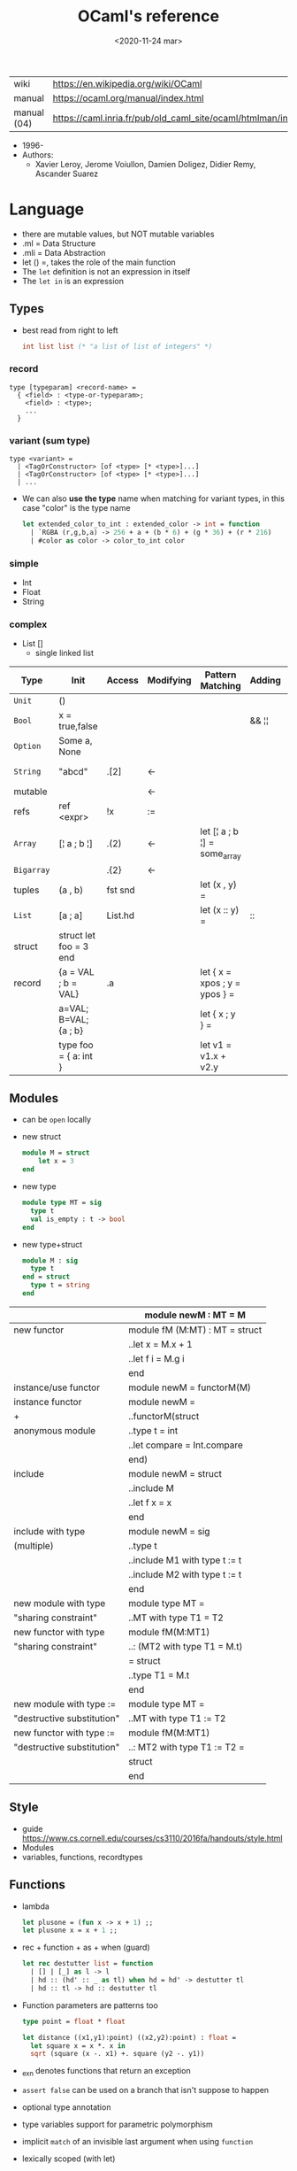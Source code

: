 #+TITLE: OCaml's reference
#+DATE: <2020-11-24 mar>

|-------------+------------------------------------------------------------------|
| wiki        | https://en.wikipedia.org/wiki/OCaml                              |
| manual      | https://ocaml.org/manual/index.html                              |
| manual (04) | https://caml.inria.fr/pub/old_caml_site/ocaml/htmlman/index.html |
|-------------+------------------------------------------------------------------|

- 1996-
- Authors:
  - Xavier Leroy, Jerome Voiullon, Damien Doligez, Didier Remy, Ascander Suarez

* Language

- there are mutable values, but NOT mutable variables
- .ml  = Data Structure
- .mli = Data Abstraction
- let () =, takes the role of the main function
- The =let= definition is not an expression in itself
- The =let in= is an expression

** Types

- best read from right to left
  #+begin_src ocaml
    int list list (* "a list of list of integers" *)
  #+end_src

*** record

#+begin_src
  type [typeparam] <record-name> =
    { <field> : <type-or-typeparam>;
      <field> : <type>;
      ...
    }
#+end_src

*** variant (sum type)

#+begin_src
type <variant> =
  | <TagOrConstructor> [of <type> [* <type>]...]
  | <TagOrConstructor> [of <type> [* <type>]...]
  | ...
#+end_src

- We can also *use the type* name when matching for variant types, in this case "color" is the type name
  #+begin_src ocaml
    let extended_color_to_int : extended_color -> int = function
      | `RGBA (r,g,b,a) -> 256 + a + (b * 6) + (g * 36) + (r * 216)
      | #color as color -> color_to_int color
  #+end_src

*** simple
- Int
- Float
- String
*** complex
- List []
  - single linked list
|------------+------------------------+---------+-----------+-------------------------------+--------+-----------------|
| Type       | Init                   | Access  | Modifying | Pattern Matching              | Adding | Appending       |
|------------+------------------------+---------+-----------+-------------------------------+--------+-----------------|
| ~Unit~     | ()                     |         |           |                               |        |                 |
| ~Bool~     | x = true,false         |         |           |                               | && ¦¦  |                 |
| ~Option~   | Some a, None           |         |           |                               |        |                 |
| ~String~   | "abcd"                 | .[2]    | <-        |                               |        | ^ String.concat |
| mutable    |                        |         | <-        |                               |        |                 |
| refs       | ref <expr>             | !x      | :=        |                               |        |                 |
|------------+------------------------+---------+-----------+-------------------------------+--------+-----------------|
| ~Array~    | [¦ a ; b ¦]            | .(2)    | <-        | let [¦ a ; b ¦] = some_array  |        |                 |
| ~Bigarray~ |                        | .{2}    | <-        |                               |        |                 |
| tuples     | (a , b)                | fst snd |           | let (x , y)  =                |        |                 |
| ~List~     | [a ; a]                | List.hd |           | let (x :: y) =                | ::     | @ List.append   |
| struct     | struct let foo = 3 end |         |           |                               |        |                 |
|------------+------------------------+---------+-----------+-------------------------------+--------+-----------------|
| record     | {a = VAL ; b = VAL}    | .a      |           | let { x = xpos ; y = ypos } = |        |                 |
|            | a=VAL; B=VAL; {a ; b}  |         |           | let { x ; y } =               |        |                 |
|            | type foo = { a: int }  |         |           | let v1 = v1.x + v2.y          |        |                 |
|------------+------------------------+---------+-----------+-------------------------------+--------+-----------------|
** Modules

- can be ~open~ locally

- new struct
  #+begin_src ocaml
    module M = struct
        let x = 3
    end
  #+end_src

- new type
  #+begin_src ocaml
    module type MT = sig
      type t
      val is_empty : t -> bool
    end
  #+end_src

- new type+struct
  #+begin_src ocaml
    module M : sig
      type t
    end = struct
      type t = string
    end
  #+end_src

|----------------------------+--------------------------------|
|                            | module newM : MT = M           |
|----------------------------+--------------------------------|
| new functor                | module fM (M:MT) : MT = struct |
|                            | ..let x = M.x + 1              |
|                            | ..let f i = M.g i              |
|                            | end                            |
|----------------------------+--------------------------------|
| instance/use functor       | module newM = functorM(M)      |
|----------------------------+--------------------------------|
| instance functor           | module newM =                  |
| +                          | ..functorM(struct              |
| anonymous module           | ..type t = int                 |
|                            | ..let compare = Int.compare    |
|                            | end)                           |
|----------------------------+--------------------------------|
| include                    | module newM = struct           |
|                            | ..include M                    |
|                            | ..let f x = x                  |
|                            | end                            |
|----------------------------+--------------------------------|
| include with type          | module newM = sig              |
| (multiple)                 | ..type t                       |
|                            | ..include M1 with type t := t  |
|                            | ..include M2 with type t := t  |
|                            | end                            |
|----------------------------+--------------------------------|
| new module with type       | module type MT =               |
| "sharing constraint"       | ..MT with type T1 = T2         |
|----------------------------+--------------------------------|
| new functor with type      | module fM(M:MT1)               |
| "sharing constraint"       | ..: (MT2 with type T1 = M.t)   |
|                            | = struct                       |
|                            | ..type T1 = M.t                |
|                            | end                            |
|----------------------------+--------------------------------|
| new module with type :=    | module type MT =               |
| "destructive substitution" | ..MT with type T1 := T2        |
|----------------------------+--------------------------------|
| new functor with type :=   | module fM(M:MT1)               |
| "destructive substitution" | ..: MT2 with type T1 := T2 =   |
|                            | struct                         |
|                            | end                            |
|----------------------------+--------------------------------|
  #+TBLFM: $2=struct
** Style
- guide https://www.cs.cornell.edu/courses/cs3110/2016fa/handouts/style.html
- Modules
- variables, functions, recordtypes
** Functions

- lambda
  #+begin_src ocaml
  let plusone = (fun x -> x + 1) ;;
  let plusone x = x + 1 ;;
  #+end_src

- rec + function + as + when (guard)
  #+begin_src ocaml
  let rec destutter list = function
    | [] | [_] as l -> l
    | hd :: (hd' :: _ as tl) when hd = hd' -> destutter tl
    | hd :: tl -> hd :: destutter tl
  #+end_src

- Function parameters are patterns too
  #+begin_src ocaml
  type point = float * float

  let distance ((x1,y1):point) ((x2,y2):point) : float =
    let square x = x *. x in
    sqrt (square (x -. x1) +. square (y2 -. y1))
  #+end_src

- _exn denotes functions that return an exception
- =assert false= can be used on a branch that isn't suppose to happen
- optional type annotation
- type variables support for parametric polymorphism
- implicit =match= of an invisible last argument when using =function=
- lexically scoped (with let)

- optional arguments
  - begin with ?
    - ?sep ?(sep="")
    - ~sep:":"
  - passed as =Option=
  - useful when is a wrapper to another function that takes an optional

- labeled arguments (ME: aka keyword args)
  - at any position of arguments
  - defining: ~num
  - passing arguments
    - ~num:3
    - ~num   - with label punning if a variable with the same name exists
    - ~f:String:Length
  - when is unclear just from the type signature
    - booleans
    - more than one value of the same type

** Operators
- Declaring an infix operator
  #+begin_src ocaml
    let ( <^> ) x y = max x y
        in 1 <^> 2
  #+end_src
- default polymorphic operators considered problematic
- String.concat vs ^
  - .concat allocates 1 string
  - ^ allocates a new string every time it runs
- ( * ) is preferred over (*) for writting operators as functions
|-----+---------------------------------------------------|
| ^   | concatenate strings                               |
| @@  | application (like $ in Haskell)                   |
| ¦>  | pipeline, left assoc (aka rev application)        |
| ^>  | pipeline, right assoc                             |
| ==  | physical equality                                 |
| !=  | physical inequality                               |
| =   | structural equality (aka contents), or assignment |
| <>  | structural inequality                             |
| >>= | Option.bind                                       |
| >>¦ | Option.map                                        |
| ;   | to sequence imperative code                       |
| []  | "list"                                            |
| ::  | "cons"                                            |
|-----+---------------------------------------------------|
** Standard Library
- https://v2.ocaml.org/manual/stdlib.html
|----------------+------------------------------------------------------------|
| =Module=       | =Description=                                              |
|----------------+------------------------------------------------------------|
| [[https://v2.ocaml.org/api/Arg.html][Arg]]            | parsing of command line arguments                          |
| [[https://v2.ocaml.org/api/Array.html][Array]]          | array operations                                           |
| [[https://v2.ocaml.org/api/ArrayLabels.html][ArrayLabels]]    | array operations (with labels)                             |
| [[https://v2.ocaml.org/api/Atomic.html][Atomic]]         | atomic references                                          |
| [[https://v2.ocaml.org/api/Bigarray.html][Bigarray]]       | large, multi-dimensional, numerical arrays                 |
| [[https://v2.ocaml.org/api/Bool.html][Bool]]           | boolean values                                             |
| [[https://v2.ocaml.org/api/Buffer.html][Buffer]]         | extensible buffers                                         |
| [[https://v2.ocaml.org/api/Bytes.html][Bytes]]          | byte sequences                                             |
| [[https://v2.ocaml.org/api/BytesLabels.html][BytesLabels]]    | byte sequences (with labels)                               |
| [[https://v2.ocaml.org/api/Callback.html][Callback]]       | registering OCaml values with the C runtime                |
| [[https://v2.ocaml.org/api/Char.html][Char]]           | character operations                                       |
| [[https://v2.ocaml.org/api/Complex.html][Complex]]        | complex numbers                                            |
| [[https://v2.ocaml.org/api/Condition.html][Condition]]      | condition variables to synchronize between threads         |
| [[https://v2.ocaml.org/api/Domain.html][Domain]]         | Domain spawn/join and domain local variables               |
| [[https://v2.ocaml.org/api/Digest.html][Digest]]         | MD5 message digest                                         |
| [[https://v2.ocaml.org/api/Effect.html][Effect]]         | deep and shallow effect handlers                           |
| [[https://v2.ocaml.org/api/Either.html][Either]]         | either values                                              |
| [[https://v2.ocaml.org/api/Ephemeron.html][Ephemeron]]      | Ephemerons and weak hash table                             |
| [[https://v2.ocaml.org/api/Filename.html][Filename]]       | operations on file names                                   |
| [[https://v2.ocaml.org/api/Float.html][Float]]          | floating-point numbers                                     |
| [[https://v2.ocaml.org/api/Format.html][Format]]         | pretty printing                                            |
| [[https://v2.ocaml.org/api/Fun.html][Fun]]            | function values                                            |
| [[https://v2.ocaml.org/api/Gc.html][Gc]]             | memory management control and statistics; finalized values |
| [[https://v2.ocaml.org/api/Hashtbl.html][Hashtbl]]        | hash tables and hash functions                             |
| [[https://v2.ocaml.org/api/In_channel.html][In_channel]]     | input channels                                             |
| [[https://v2.ocaml.org/api/Int.html][Int]]            | integers                                                   |
| [[https://v2.ocaml.org/api/Int32.html][Int32]]          | 32-bit integers                                            |
| [[https://v2.ocaml.org/api/Int64.html][Int64]]          | 64-bit integers                                            |
| [[https://v2.ocaml.org/api/Lazy.html][Lazy]]           | deferred computations                                      |
| [[https://v2.ocaml.org/api/Lexing.html][Lexing]]         | the run-time library for lexers generated by ocamllex      |
| [[https://v2.ocaml.org/api/List.html][List]]           | list operations                                            |
| [[https://v2.ocaml.org/api/ListLabels.html][ListLabels]]     | list operations (with labels)                              |
| [[https://v2.ocaml.org/api/Map.html][Map]]            | association tables over ordered types                      |
| [[https://v2.ocaml.org/api/Marshal.html][Marshal]]        | marshaling of data structures                              |
| [[https://v2.ocaml.org/api/MoreLabels.html][MoreLabels]]     | include modules Hashtbl, Map and Set with labels           |
| [[https://v2.ocaml.org/api/Mutex.html][Mutex]]          | locks for mutual exclusion                                 |
| [[https://v2.ocaml.org/api/Nativeint.html][Nativeint]]      | processor-native integers                                  |
| [[https://v2.ocaml.org/api/Oo.html][Oo]]             | object-oriented extension                                  |
| [[https://v2.ocaml.org/api/Option.html][Option]]         | option values                                              |
| [[https://v2.ocaml.org/api/Out_channel.html][Out_channel]]    | output channels                                            |
| [[https://v2.ocaml.org/api/Parsing.html][Parsing]]        | the run-time library for parsers generated by ocamlyacc    |
| [[https://v2.ocaml.org/api/Printexc.html][Printexc]]       | facilities for printing exceptions                         |
| [[https://v2.ocaml.org/api/Printf.html][Printf]]         | formatting printing functions                              |
| [[https://v2.ocaml.org/api/Queue.html][Queue]]          | first-in first-out queues                                  |
| [[https://v2.ocaml.org/api/Random.html][Random]]         | pseudo-random number generator (PRNG)                      |
| [[https://v2.ocaml.org/api/Result.html][Result]]         | result values                                              |
| [[https://v2.ocaml.org/api/Runtime_events.html][Runtime_events]] | Runtime event tracing                                      |
| [[https://v2.ocaml.org/api/Scanf.html][Scanf]]          | formatted input functions                                  |
| [[https://v2.ocaml.org/api/Seq.html][Seq]]            | functional iterators                                       |
| [[https://v2.ocaml.org/api/Set.html][Set]]            | sets over ordered types                                    |
| [[https://v2.ocaml.org/api/Semaphore.html][Semaphore]]      | semaphores, another thread synchronization mechanism       |
| [[https://v2.ocaml.org/api/Stack.html][Stack]]          | last-in first-out stacks                                   |
| [[https://v2.ocaml.org/api/StdLabels.html][StdLabels]]      | include modules Array, List and String with labels         |
| [[https://v2.ocaml.org/api/String.html][String]]         | string operations                                          |
| [[https://v2.ocaml.org/api/StringLabels.html][StringLabels]]   | string operations (with labels)                            |
| [[https://v2.ocaml.org/api/Sys.html][Sys]]            | system interface                                           |
| [[https://v2.ocaml.org/api/Uchar.html][Uchar]]          | Unicode characters                                         |
| [[https://v2.ocaml.org/api/Unit.html][Unit]]           | unit values                                                |
| [[https://v2.ocaml.org/api/Weak.html][Weak]]           | arrays of weak pointers                                    |
|----------------+------------------------------------------------------------|
** Changelog
- https://github.com/ocaml-multicore/awesome-multicore-ocaml
  https://v2.ocaml.org/releases/5.0/manual/parallelism.html
  https://v2.ocaml.org/releases/5.0/manual/effects.html
* Codebases
- https://soap.coffee/~lthms/news/CFTSpatialShell.html
